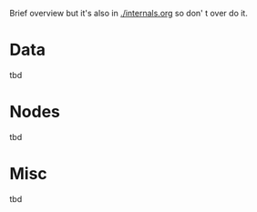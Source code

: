 Brief overview but it's also in [[./internals.org]] so don' t over do it.

* Data

tbd

* Nodes

tbd

* Misc

tbd


